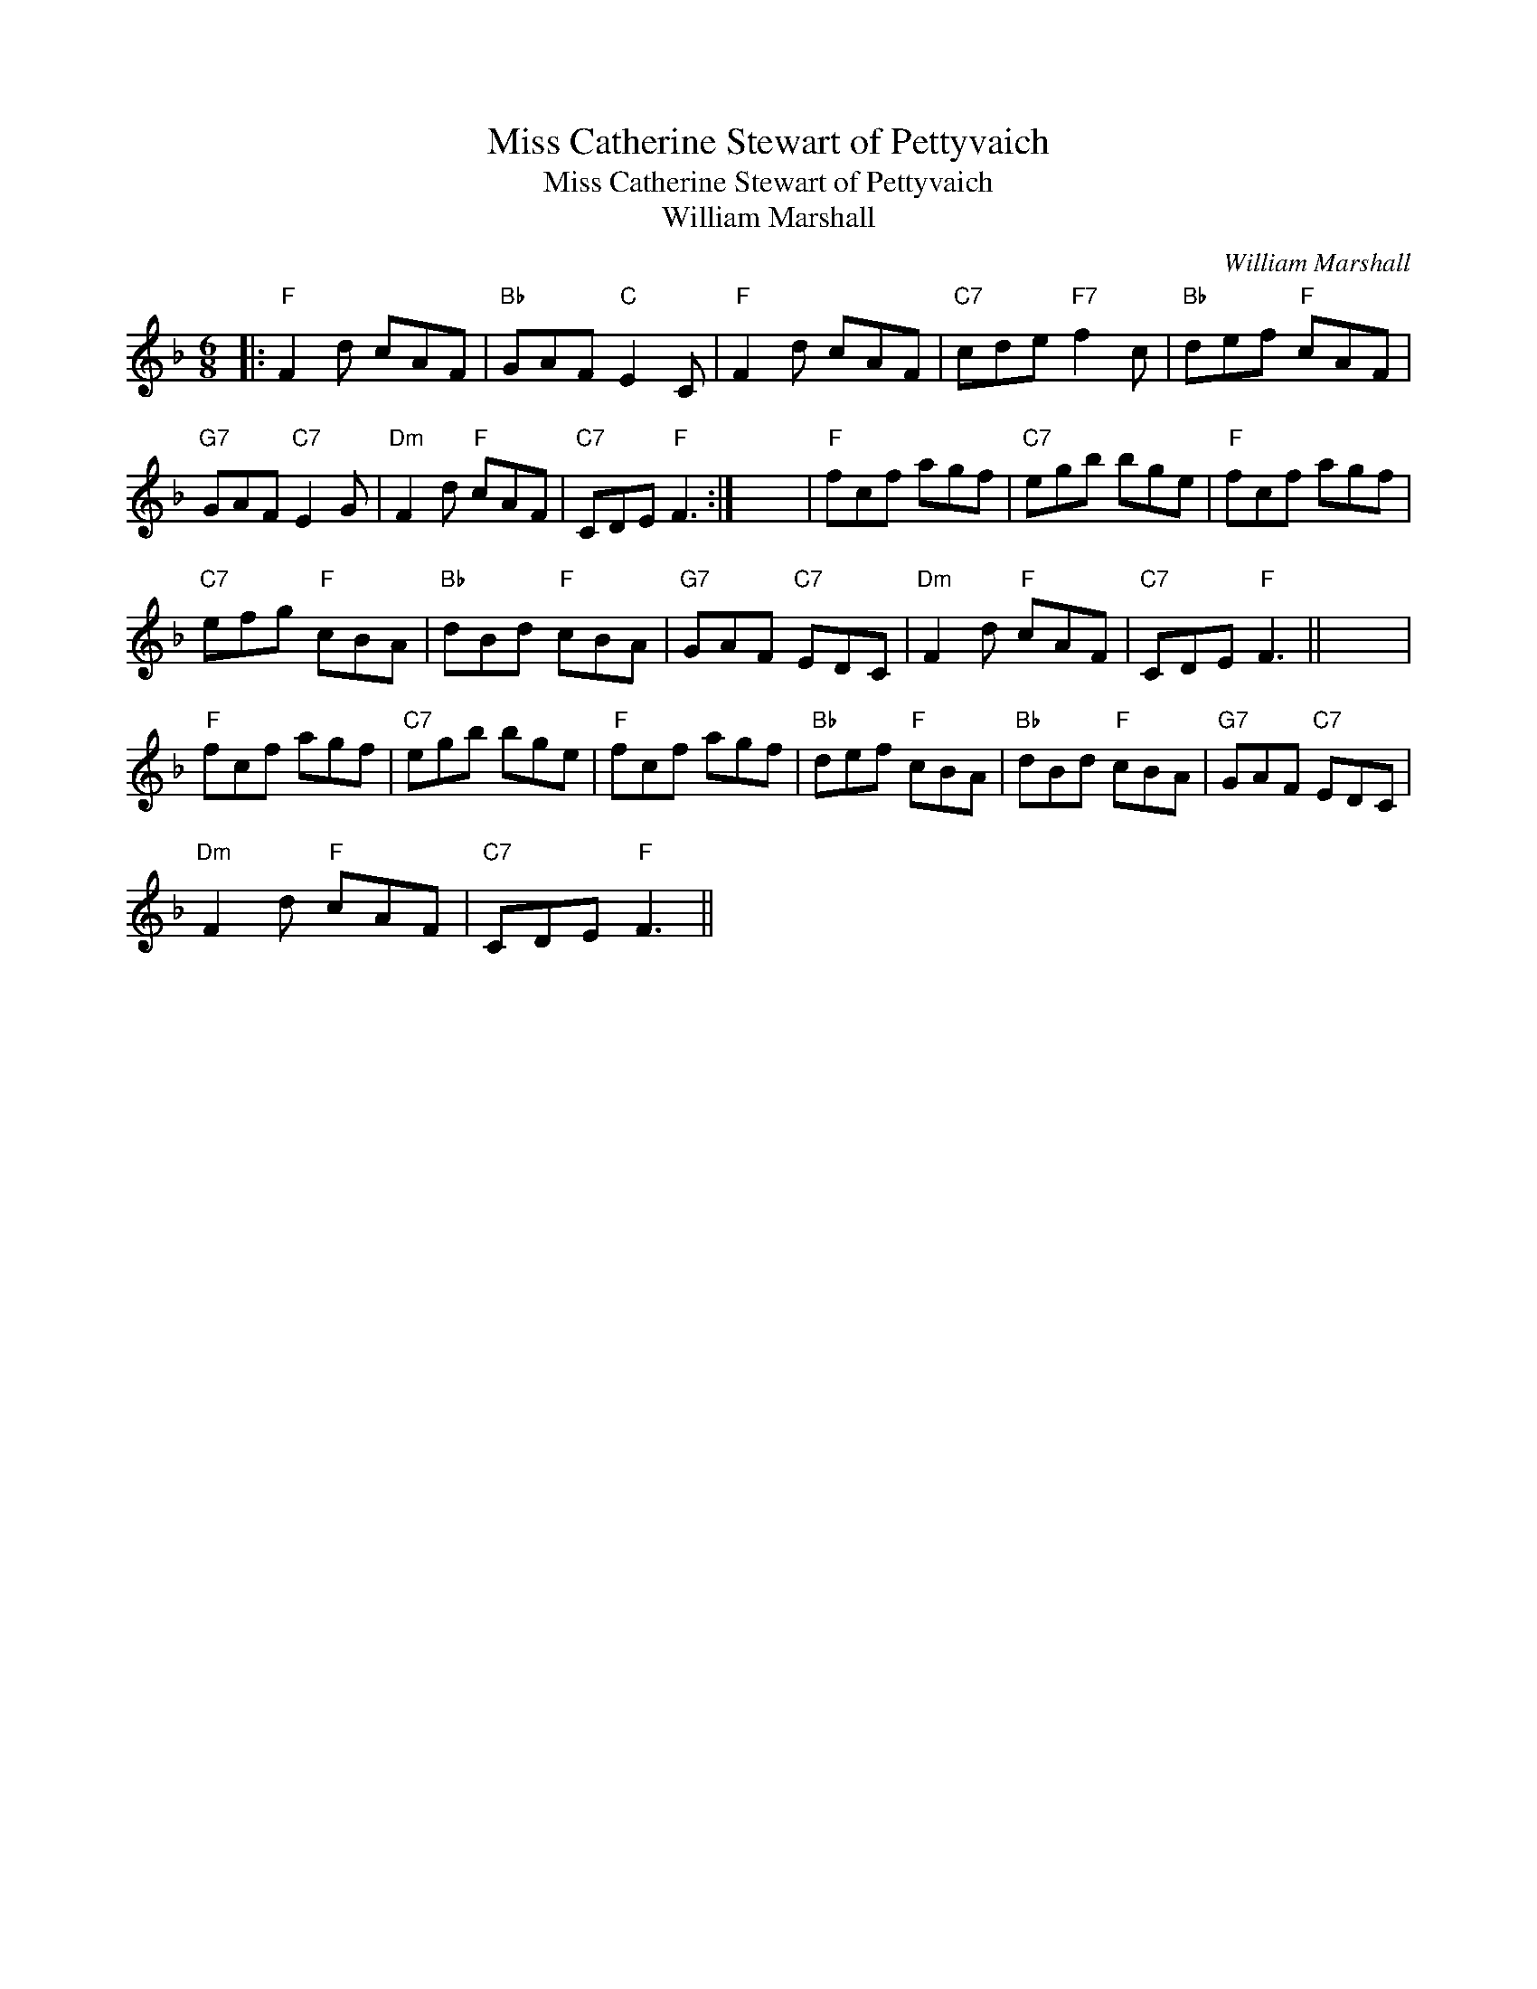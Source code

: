 X:1
T:Miss Catherine Stewart of Pettyvaich
T:Miss Catherine Stewart of Pettyvaich
T:William Marshall
C:William Marshall
L:1/8
M:6/8
K:F
V:1 treble 
V:1
|:"F" F2 d cAF |"Bb" GAF"C" E2 C |"F" F2 d cAF |"C7" cde"F7" f2 c |"Bb" def"F" cAF | %5
"G7" GAF"C7" E2 G |"Dm" F2 d"F" cAF |"C7" CDE"F" F3 :| x6 |"F" fcf agf |"C7" egb bge |"F" fcf agf | %12
"C7" efg"F" cBA |"Bb" dBd"F" cBA |"G7" GAF"C7" EDC |"Dm" F2 d"F" cAF |"C7" CDE"F" F3 || x6 | %18
"F" fcf agf |"C7" egb bge |"F" fcf agf |"Bb" def"F" cBA |"Bb" dBd"F" cBA |"G7" GAF"C7" EDC | %24
"Dm" F2 d"F" cAF |"C7" CDE"F" F3 || %26

